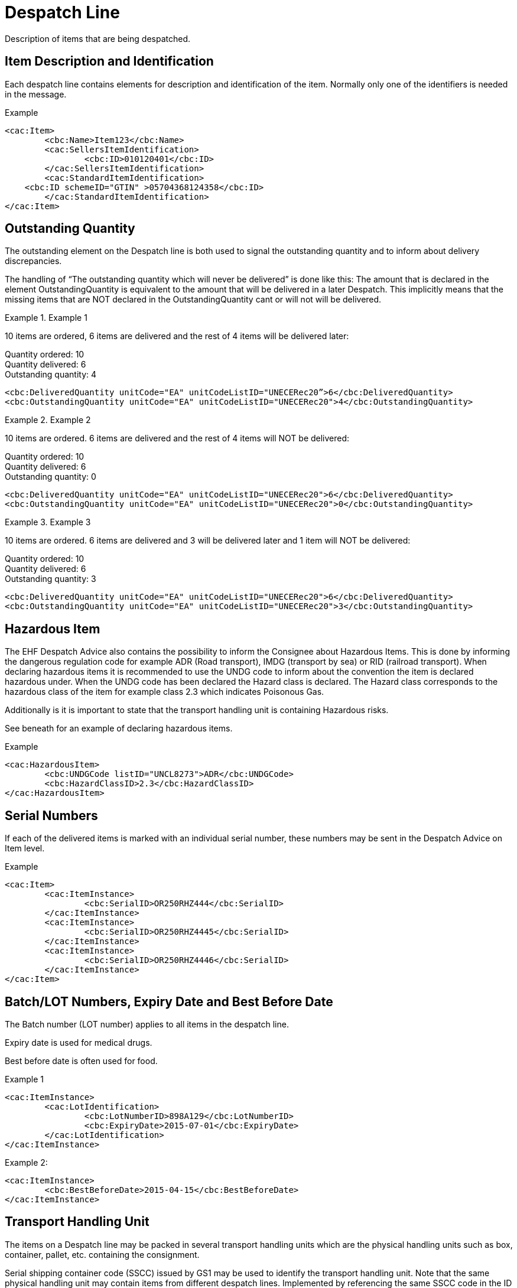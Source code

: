 = Despatch Line

Description of items that are being despatched.

== Item Description and Identification

Each despatch line contains elements for description and identification of the item. Normally only one of the identifiers is needed in the message.

[source]
.Example
----
<cac:Item>
	<cbc:Name>Item123</cbc:Name>
	<cac:SellersItemIdentification>
		<cbc:ID>010120401</cbc:ID>
	</cac:SellersItemIdentification>
	<cac:StandardItemIdentification>
    <cbc:ID schemeID="GTIN" >05704368124358</cbc:ID>
	</cac:StandardItemIdentification>
</cac:Item>
----

== Outstanding Quantity

The outstanding element on the Despatch line is both used to signal the outstanding quantity and to inform about delivery discrepancies.

The handling of “The outstanding quantity which will never be delivered” is done like this: The amount that is declared in the element OutstandingQuantity is equivalent to the amount that will be delivered in a later Despatch. This implicitly means that the missing items that are NOT declared in the OutstandingQuantity cant or will not will be delivered.

.Example 1
====
10 items are ordered, 6 items are delivered and the rest of 4 items will be delivered later:

Quantity ordered: 10 +
Quantity delivered: 6 +
Outstanding quantity: 4

[source]
----
<cbc:DeliveredQuantity unitCode="EA" unitCodeListID="UNECERec20”>6</cbc:DeliveredQuantity>
<cbc:OutstandingQuantity unitCode="EA" unitCodeListID="UNECERec20">4</cbc:OutstandingQuantity>
----
====

.Example 2
====
10 items are ordered. 6 items are delivered and the rest of 4 items will NOT be delivered:

Quantity ordered: 10 +
Quantity delivered: 6 +
Outstanding quantity: 0

[source]
----
<cbc:DeliveredQuantity unitCode="EA" unitCodeListID="UNECERec20">6</cbc:DeliveredQuantity>
<cbc:OutstandingQuantity unitCode="EA" unitCodeListID="UNECERec20">0</cbc:OutstandingQuantity>
----
====

.Example 3
====
10 items are ordered. 6 items are delivered and 3 will be delivered later and 1 item will NOT be delivered:

Quantity ordered: 10 +
Quantity delivered: 6 +
Outstanding quantity: 3

[source]
----
<cbc:DeliveredQuantity unitCode="EA" unitCodeListID="UNECERec20">6</cbc:DeliveredQuantity>
<cbc:OutstandingQuantity unitCode="EA" unitCodeListID="UNECERec20">3</cbc:OutstandingQuantity>
----
====

== Hazardous Item

The EHF Despatch Advice also contains the possibility to inform the Consignee about Hazardous Items. This is done by informing the dangerous regulation code for example ADR (Road transport), IMDG (transport by sea) or RID (railroad transport). When declaring hazardous items it is recommended to use the UNDG code to inform about the convention the item is declared hazardous under. When the UNDG code has been declared the Hazard class is declared. The Hazard class corresponds to the hazardous class of the item for example class 2.3 which indicates Poisonous Gas.

Additionally is it is important to state that the transport handling unit is containing Hazardous risks.

See beneath for an example of declaring hazardous items.

[source]
.Example
----
<cac:HazardousItem>
	<cbc:UNDGCode listID="UNCL8273">ADR</cbc:UNDGCode>
	<cbc:HazardClassID>2.3</cbc:HazardClassID>
</cac:HazardousItem>
----

== Serial Numbers

If each of the delivered items is marked with an individual serial number, these numbers may be sent in the Despatch Advice on Item level.

[source]
.Example
----
<cac:Item>
	<cac:ItemInstance>
		<cbc:SerialID>OR250RHZ444</cbc:SerialID>
	</cac:ItemInstance>
	<cac:ItemInstance>
		<cbc:SerialID>OR250RHZ4445</cbc:SerialID>
	</cac:ItemInstance>
	<cac:ItemInstance>
		<cbc:SerialID>OR250RHZ4446</cbc:SerialID>
	</cac:ItemInstance>
</cac:Item>
----

== Batch/LOT Numbers, Expiry Date and Best Before Date

The Batch number (LOT number) applies to all items in the despatch line.

Expiry date is used for medical drugs.

Best before date is often used for food.

[source]
.Example 1
----
<cac:ItemInstance>
	<cac:LotIdentification>
		<cbc:LotNumberID>898A129</cbc:LotNumberID>
		<cbc:ExpiryDate>2015-07-01</cbc:ExpiryDate>
	</cac:LotIdentification>
</cac:ItemInstance>
----

[source]
.Example 2:
----
<cac:ItemInstance>
	<cbc:BestBeforeDate>2015-04-15</cbc:BestBeforeDate>
</cac:ItemInstance>
----


== Transport Handling Unit

The items on a Despatch line may be packed in several transport handling units which are the physical handling units such as box, container, pallet, etc. containing the consignment.

Serial shipping container code (SSCC) issued by GS1 may be used to identify the transport handling unit.  Note that the same physical handling unit may contain items from different despatch lines. Implemented by referencing the same SSCC code in the ID element of the TransportHandlingUnit on several despatch lines.

[source]
.Example
----
<cac:TransportHandlingUnit>
  <cbc:ID schemeID="SSCC" schemeAgencyName="GS1">123456789012345675</cbc:ID>
  <cbc:TransportHandlingUnitTypeCode listID="UNECERec21">CT </cbc:TransportHandlingUnitTypeCode>
  	<cbc:ShippingMarks>Free text information that is written/printed on to the transport handling unit
  </cbc:ShippingMarks>
	<cac:MeasurementDimension>
		<cbc:AttributeID schemeID="UNCL6313">AAB</cbc:AttributeID>
		<cbc:Measure unitCode="KGM">23.00</cbc:Measure>
	</cac:MeasurementDimension>
</cac:TransportHandlingUnit>
----
